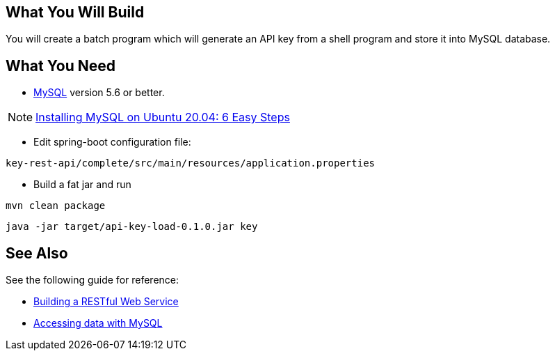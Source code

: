 == What You Will Build

You will create a batch program which will generate an API key from a shell program and store it into MySQL database.

== What You Need

* https://dev.mysql.com/downloads/[MySQL] version 5.6 or better.

NOTE: https://hevodata.com/learn/installing-mysql-on-ubuntu-20-04/[Installing MySQL on Ubuntu 20.04: 6 Easy Steps]

* Edit spring-boot configuration file:

----
key-rest-api/complete/src/main/resources/application.properties
----

* Build a fat jar and run

----
mvn clean package
----

----
java -jar target/api-key-load-0.1.0.jar key
----

== See Also

See the following guide for reference:

* https://github.com/spring-guides/gs-rest-service[Building a RESTful Web Service]
* https://spring.io/guides/gs/accessing-data-mysql/[Accessing data with MySQL]
